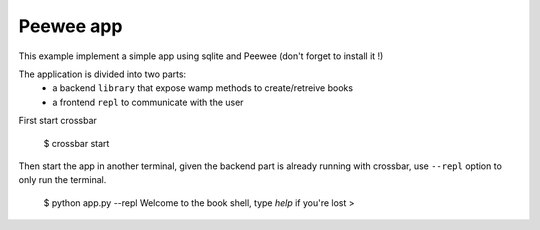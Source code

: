 Peewee app
==========

This example implement a simple app using sqlite and Peewee (don't forget to install it !)

The application is divided into two parts:
 - a backend ``library`` that expose wamp methods to create/retreive books
 - a frontend ``repl`` to communicate with the user

First start crossbar

    $ crossbar start

Then start the app in another terminal, given the backend part is already running
with crossbar, use ``--repl`` option to only run the terminal.

    $ python app.py --repl
    Welcome to the book shell, type `help` if you're lost
    > 
